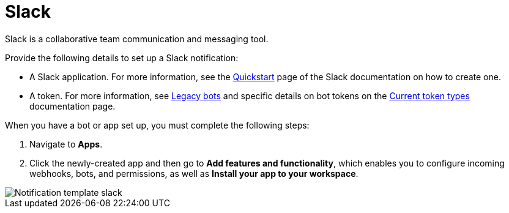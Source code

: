 [id="controller-notification-slack"]

= Slack

Slack is a collaborative team communication and messaging tool.

Provide the following details to set up a Slack notification:

* A Slack application.
For more information, see the link:https://api.slack.com/authentication/basics[Quickstart] page of the Slack documentation on how to create one.
* A token.
For more information, see link:https://api.slack.com/legacy/enabling-bot-users[Legacy bots] and specific details on bot tokens on the link:https://api.slack.com/authentication/token-types#bot[Current token types] documentation page.

When you have a bot or app set up, you must complete the following steps:

. Navigate to *Apps*.
. Click the newly-created app and then go to *Add features and functionality*, which enables you to configure incoming webhooks, bots, and permissions, as well as *Install your app to your workspace*.

image::ug-notification-template-slack.png[Notification template slack]
